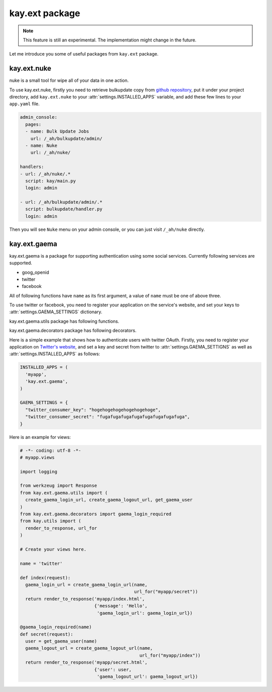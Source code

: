 ===============
kay.ext package
===============

.. Note::

   This feature is still an experimental. The implementation might
   change in the future.

Let me introduce you some of useful packages from ``kay.ext`` package.

.. module:: kay.ext

kay.ext.nuke
============

nuke is a small tool for wipe all of your data in one action.

.. module:: kay.ext.nuke

To use kay.ext.nuke, firstly you need to retrieve bulkupdate copy from `github repository <http://github.com/arachnid/bulkupdate>`_, put it under your project directory, add ``kay.ext.nuke`` to your :attr:`settings.INSTALLED_APPS` variable, and add these few lines to your ``app.yaml`` file.

.. code-block:: yaml

  admin_console:
    pages:
    - name: Bulk Update Jobs
      url: /_ah/bulkupdate/admin/
    - name: Nuke
      url: /_ah/nuke/
  
  handlers:
  - url: /_ah/nuke/.*
    script: kay/main.py
    login: admin
  
  - url: /_ah/bulkupdate/admin/.*
    script: bulkupdate/handler.py
    login: admin


Then you will see ``Nuke`` menu on your admin console, or you can just visit ``/_ah/nuke`` directly.


kay.ext.gaema
=============

kay.ext.gaema is a package for supporting authentication using some
social services. Currently following services are supported.

* goog_openid
* twitter
* facebook

All of following functions have ``name`` as its first argument, a
value of ``name`` must be one of above three.

To use twitter or facebook, you need to register your application on
the service's website, and set your keys to
:attr:`settings.GAEMA_SETTINGS` dictionary.

kay.ext.gaema.utils package has following functions.

.. module:: kay.ext.gaema.utils

.. function:: create_gaema_login_url(name, nexturl)

  A function for creating login_url for a particular social
  service. User will be redirected to the url specified by ``nexturl``
  argument after successfully logged in.

.. function:: create_gaema_logout_url(name, nexturl)

  A function for creating logout_url for a particular social
  service. User will be redirected to the url specified by ``nexturl``
  argument after successfully logged out.

.. function:: get_gaema_user(name)

  A function for retrieving current user's information as a
  dictionary. If the user is not signed in with a social service, it
  returns ``None``.


kay.ext.gaema.decorators package has following decorators.

.. module:: kay.ext.gaema.decorators

.. function:: gaema_login_required(name)

  A decorator for restricting access to a view only to users who is
  signed in with particular social service.


Here is a simple example that shows how to authenticate users with
twitter OAuth. Firstly, you need to register your application on
`Twitter's website <http://twitter.com/apps>`_, and set a key and
secret from twitter to :attr:`settings.GAEMA_SETTIGNS` as well as
:attr:`settings.INSTALLED_APPS` as follows:

.. code-block:: python

  INSTALLED_APPS = (
    'myapp',
    'kay.ext.gaema',
  )

  GAEMA_SETTINGS = {
    "twitter_consumer_key": "hogehogehogehogehogehoge",
    "twitter_consumer_secret": "fugafugafugafugafugafugafugafuga",
  }


Here is an example for views:

.. code-block:: python

  # -*- coding: utf-8 -*-
  # myapp.views

  import logging

  from werkzeug import Response
  from kay.ext.gaema.utils import (
    create_gaema_login_url, create_gaema_logout_url, get_gaema_user
  )
  from kay.ext.gaema.decorators import gaema_login_required
  from kay.utils import (
    render_to_response, url_for
  )

  # Create your views here.

  name = 'twitter'

  def index(request):
    gaema_login_url = create_gaema_login_url(name,
					     url_for("myapp/secret"))
    return render_to_response('myapp/index.html',
			      {'message': 'Hello',
			       'gaema_login_url': gaema_login_url})

  @gaema_login_required(name)
  def secret(request):
    user = get_gaema_user(name)
    gaema_logout_url = create_gaema_logout_url(name,
					       url_for("myapp/index"))
    return render_to_response('myapp/secret.html',
			      {'user': user,
			       'gaema_logout_url': gaema_logout_url})


